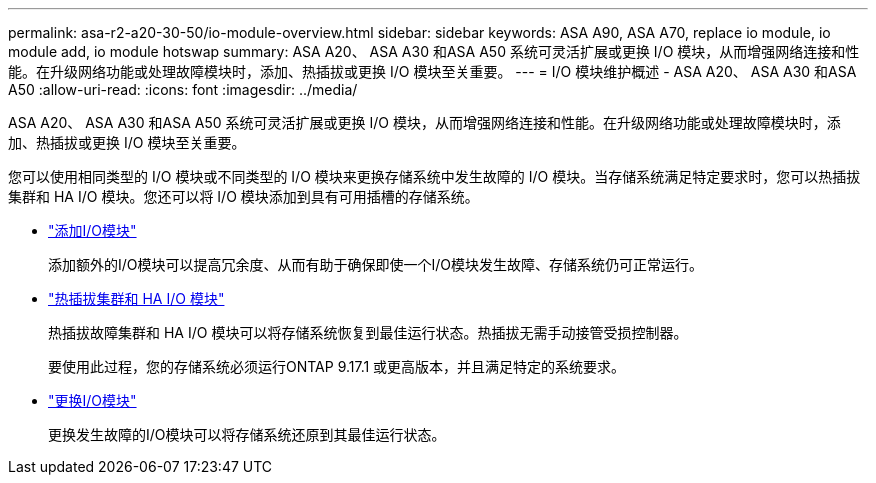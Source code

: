 ---
permalink: asa-r2-a20-30-50/io-module-overview.html 
sidebar: sidebar 
keywords: ASA A90, ASA A70, replace io module, io module add, io module hotswap 
summary: ASA A20、 ASA A30 和ASA A50 系统可灵活扩展或更换 I/O 模块，从而增强网络连接和性能。在升级网络功能或处理故障模块时，添加、热插拔或更换 I/O 模块至关重要。 
---
= I/O 模块维护概述 - ASA A20、 ASA A30 和ASA A50
:allow-uri-read: 
:icons: font
:imagesdir: ../media/


[role="lead"]
ASA A20、 ASA A30 和ASA A50 系统可灵活扩展或更换 I/O 模块，从而增强网络连接和性能。在升级网络功能或处理故障模块时，添加、热插拔或更换 I/O 模块至关重要。

您可以使用相同类型的 I/O 模块或不同类型的 I/O 模块来更换存储系统中发生故障的 I/O 模块。当存储系统满足特定要求时，您可以热插拔集群和 HA I/O 模块。您还可以将 I/O 模块添加到具有可用插槽的存储系统。

* link:io-module-add.html["添加I/O模块"]
+
添加额外的I/O模块可以提高冗余度、从而有助于确保即使一个I/O模块发生故障、存储系统仍可正常运行。

* link:io-module-hotswap-ha-slot4.html["热插拔集群和 HA I/O 模块"]
+
热插拔故障集群和 HA I/O 模块可以将存储系统恢复到最佳运行状态。热插拔无需手动接管受损控制器。

+
要使用此过程，您的存储系统必须运行ONTAP 9.17.1 或更高版本，并且满足特定的系统要求。

* link:io-module-replace.html["更换I/O模块"]
+
更换发生故障的I/O模块可以将存储系统还原到其最佳运行状态。


